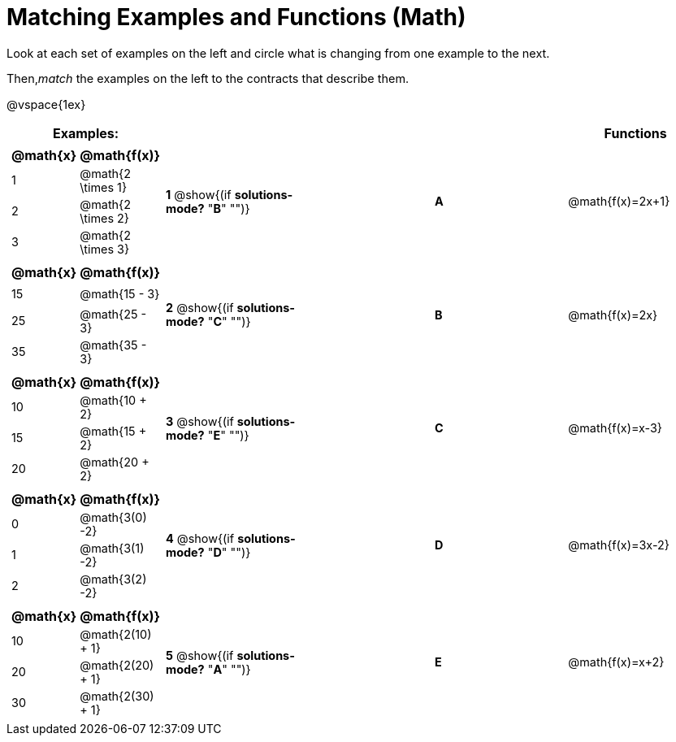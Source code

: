 = Matching Examples and Functions (Math)

++++
<style>
td { height: 20pt; }
p { font-size: 0.9rem;}
div.circleevalsexp, .editbox, .cm-s-scheme {font-size: .75rem;}
</style>
++++

Look at each set of examples on the left and circle what is changing from one example to the next.

Then,_match_ the examples on the left to the contracts that describe them.

@vspace{1ex}
[cols="1a,1a,1,>1,1a",stripes="none",grid="none",frame="none", options="header"]
|===
| Examples: |  || | Functions
| [cols="1,1", options="header"]
!===
! @math{x} 	! @math{f(x)}
! 1			! @math{2 \times 1}
! 2 		! @math{2 \times 2}
! 3 		! @math{2 \times 3}
!===
| *1* @show{(if *solutions-mode?* "*B*" "")}|| *A* | @math{f(x)=2x+1}

|[cols="1,1", options="header"]
!===
! @math{x} 	! @math{f(x)}
! 15 		! @math{15 - 3}
! 25 		! @math{25 - 3}
! 35 		! @math{35 - 3}
!===
| *2* @show{(if *solutions-mode?* "*C*" "")}|| *B* | @math{f(x)=2x}
|[cols="1a,1a", options="header"]
!===
! @math{x} 	! @math{f(x)}
! 10 		! @math{10 + 2}
! 15 		! @math{15 + 2}
! 20 		! @math{20 + 2}
!===
| *3* @show{(if *solutions-mode?* "*E*" "")}|| *C* | @math{f(x)=x-3}
|[cols="1a,1a", options="header"]
!===
! @math{x} 	! @math{f(x)}
! 0 		! @math{3(0) -2}
! 1 		! @math{3(1) -2}
! 2			! @math{3(2) -2}
!===
| *4* @show{(if *solutions-mode?* "*D*" "")}|| *D* | @math{f(x)=3x-2}
|[cols="1a,1a", options="header"]
!===
! @math{x} 	! @math{f(x)}
! 10 		! @math{2(10) + 1}
! 20 		! @math{2(20) + 1}
! 30		! @math{2(30) + 1}
!===
| *5* @show{(if *solutions-mode?* "*A*" "")}|| *E* | @math{f(x)=x+2}

|===
